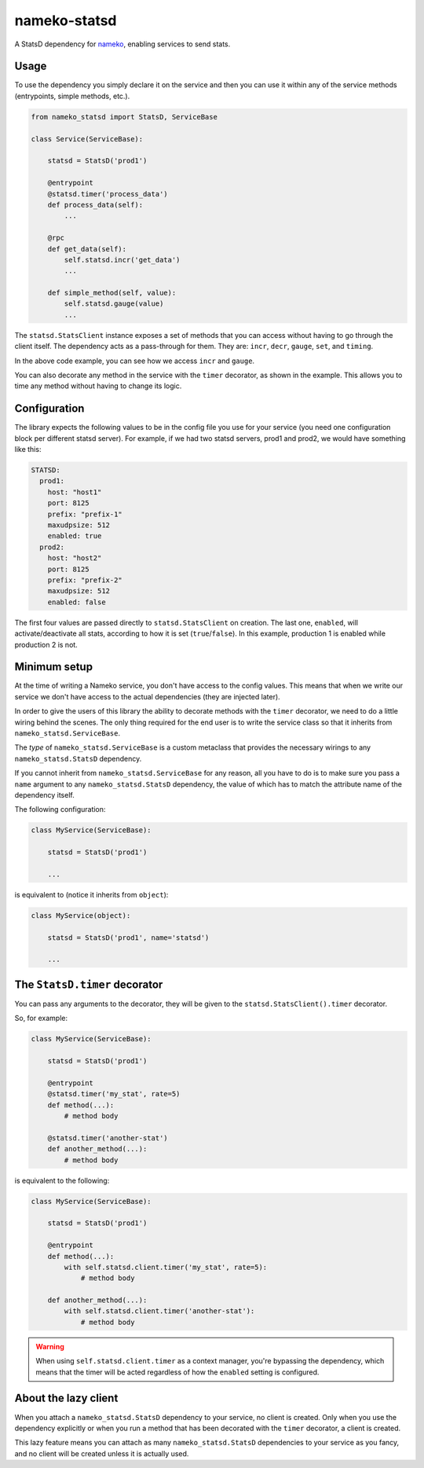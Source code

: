 nameko-statsd
=============

A StatsD dependency for `nameko <http://nameko.readthedocs.org>`_, enabling
services to send stats.



Usage
-----

To use the dependency you simply declare it on the service and then you
can use it within any of the service methods (entrypoints, simple methods, etc.).


.. code-block:: python

    from nameko_statsd import StatsD, ServiceBase

    class Service(ServiceBase):

        statsd = StatsD('prod1')

        @entrypoint
        @statsd.timer('process_data')
        def process_data(self):
            ...

        @rpc
        def get_data(self):
            self.statsd.incr('get_data')
            ...

        def simple_method(self, value):
            self.statsd.gauge(value)
            ...


The ``statsd.StatsClient`` instance exposes a set of methods that you can
access without having to go through the client itself.  The dependency
acts as a pass-through for them.  They are: ``incr``, ``decr``, ``gauge``,
``set``, and ``timing``.

In the above code example, you can see how we access ``incr`` and ``gauge``.

You can also decorate any method in the service with the ``timer`` decorator,
as shown in the example.  This allows you to time any method without having
to change its logic.



Configuration
-------------

The library expects the following values to be in the config file you
use for your service (you need one configuration block per different
statsd server).  For example, if we had two statsd servers, prod1 and
prod2, we would have something like this:

.. code-block:: yaml

    STATSD:
      prod1:
        host: "host1"
        port: 8125
        prefix: "prefix-1"
        maxudpsize: 512
        enabled: true
      prod2:
        host: "host2"
        port: 8125
        prefix: "prefix-2"
        maxudpsize: 512
        enabled: false


The first four values are passed directly to ``statsd.StatsClient`` on
creation.  The last one, ``enabled``, will activate/deactivate all stats,
according to how it is set (``true``/``false``).  In this example,
production 1 is enabled while production 2 is not.



Minimum setup
-------------

At the time of writing a Nameko service, you don't have access to the
config values.  This means that when we write our service we don't have
access to the actual dependencies (they are injected later).

In order to give the users of this library the ability to decorate
methods with the ``timer`` decorator, we need to do a little wiring
behind the scenes.  The only thing required for the end user is to write
the service class so that it inherits from ``nameko_statsd.ServiceBase``.

The *type* of ``nameko_statsd.ServiceBase`` is a custom metaclass that
provides the necessary wirings to any ``nameko_statsd.StatsD`` dependency.

If you cannot inherit from ``nameko_statsd.ServiceBase`` for any reason,
all you have to do is to make sure you pass a ``name`` argument to any
``nameko_statsd.StatsD`` dependency, the value of which has to match the
attribute name of the dependency itself.

The following configuration:

.. code-block:: python

    class MyService(ServiceBase):

        statsd = StatsD('prod1')

        ...

is equivalent to (notice it inherits from ``object``):

.. code-block:: python

    class MyService(object):

        statsd = StatsD('prod1', name='statsd')

        ...



The ``StatsD.timer`` decorator
------------------------------

You can pass any arguments to the decorator, they will be given to the
``statsd.StatsClient().timer`` decorator.

So, for example:

.. code-block:: python

    class MyService(ServiceBase):

        statsd = StatsD('prod1')

        @entrypoint
        @statsd.timer('my_stat', rate=5)
        def method(...):
            # method body

        @statsd.timer('another-stat')
        def another_method(...):
            # method body

is equivalent to the following:

.. code-block:: python

    class MyService(ServiceBase):

        statsd = StatsD('prod1')

        @entrypoint
        def method(...):
            with self.statsd.client.timer('my_stat', rate=5):
                # method body

        def another_method(...):
            with self.statsd.client.timer('another-stat'):
                # method body


.. warning::
    When using ``self.statsd.client.timer`` as a context manager, you're
    bypassing the dependency, which means that the timer will be acted
    regardless of how the ``enabled`` setting is configured.



About the lazy client
---------------------

When you attach a ``nameko_statsd.StatsD`` dependency to your service, no
client is created.  Only when you use the dependency explicitly or when
you run a method that has been decorated with the ``timer`` decorator,
a client is created.

This lazy feature means you can attach as many ``nameko_statsd.StatsD``
dependencies to your service as you fancy, and no client will be created
unless it is actually used.
